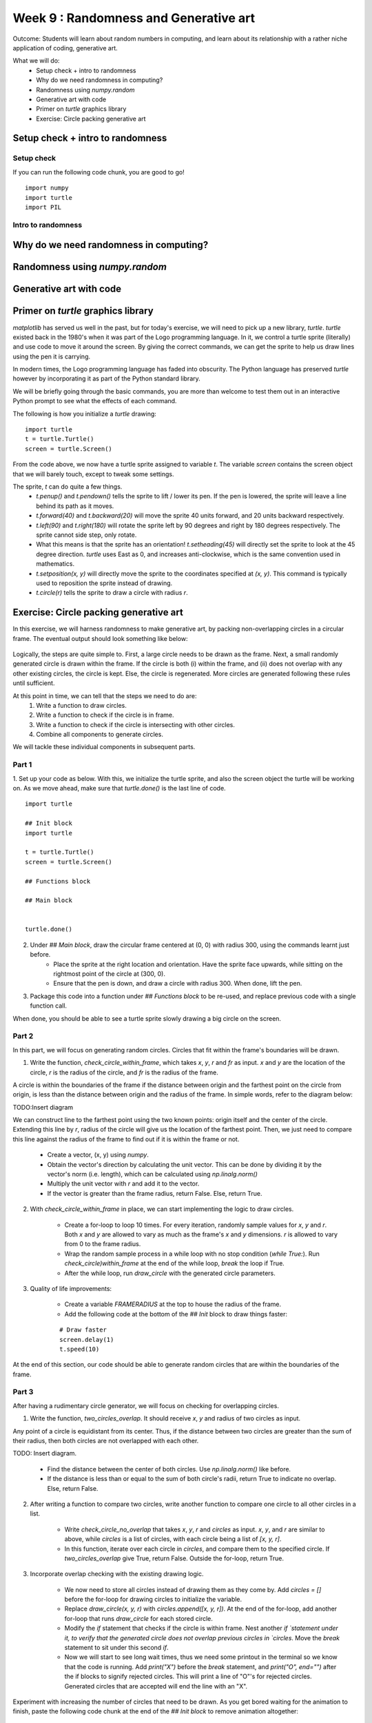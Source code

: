 Week 9 : Randomness and Generative art
======================================

Outcome: Students will learn about random numbers in computing, and learn about its relationship with a rather niche application of coding, generative art.

What we will do:
    * Setup check + intro to randomness
    * Why do we need randomness in computing?
    * Randomness using `numpy.random`
    * Generative art with code
    * Primer on `turtle` graphics library
    * Exercise: Circle packing generative art

Setup check + intro to randomness
---------------------------------
.. Section objective: 
.. Estimated time: 5 mins
.. Instructor notes: 

Setup check
^^^^^^^^^^^
If you can run the following code chunk, you are good to go!
::

    import numpy
    import turtle
    import PIL

Intro to randomness
^^^^^^^^^^^^^^^^^^^
.. [ ]What it is

Why do we need randomness in computing?
---------------------------------------
.. Section objective: 
.. Estimated time: 10 mins
.. Instructor notes: 

.. [ ]Randomness for cryptographic security
.. [ ]Randomness as part of statistical computing

Randomness using `numpy.random`
-------------------------------
.. Section objective: 
.. Estimated time: 15 mins
.. Instructor notes: 

.. [ ]Explain np.random.uniform, np.random.normal
.. [ ]Little exercise to program your own pair of dice

Generative art with code
------------------------
.. Section objective: 
.. Estimated time: 10 mins
.. Instructor notes: 

.. [ ]Brief history and background of generative art. Esp on its emergence w/ computers to piece together novel arrangements
.. [ ]Show some examples: Brian Eno's generative music
.. [ ]Show some visual examples online, generated w/ math

Primer on `turtle` graphics library
-----------------------------------
.. Section objective: 
.. Estimated time: 10 mins
.. Instructor notes: 

`matplotlib` has served us well in the past, but for today's exercise, we will need to pick up a new library, `turtle`. `turtle` existed back in the 1980's when it was part of the Logo programming language. In it, we control a turtle sprite (literally) and use code to move it around the screen. By giving the correct commands, we can get the sprite to help us draw lines using the pen it is carrying. 

In modern times, the Logo programming language has faded into obscurity. The Python language has preserved `turtle` however by incorporating it as part of the Python standard library.

We will be briefly going through the basic commands, you are more than welcome to test them out in an interactive Python prompt to see what the effects of each command.

The following is how you initialize a `turtle` drawing:
::

    import turtle
    t = turtle.Turtle()
    screen = turtle.Screen()

From the code above, we now have a turtle sprite assigned to variable `t`. The variable `screen` contains the screen object that we will barely touch, except to tweak some settings. 

The sprite, `t` can do quite a few things. 
    * `t.penup()` and `t.pendown()` tells the sprite to lift / lower its pen. If the pen is lowered, the sprite will leave a line behind its path as it moves. 
    * `t.forward(40)` and `t.backward(20)` will move the sprite 40 units forward, and 20 units backward respectively.
    * `t.left(90)` and `t.right(180)` will rotate the sprite left by 90 degrees and right by 180 degrees respectively. The sprite cannot side step, only rotate. 
    * What this means is that the sprite has an orientation! `t.setheading(45)` will directly set the sprite to look at the 45 degree direction. `turtle` uses East as 0, and increases anti-clockwise, which is the same convention used in mathematics. 
    * `t.setposition(x, y)` will directly move the sprite to the coordinates specified at `(x, y)`. This command is typically used to reposition the sprite instead of drawing.
    * `t.circle(r)` tells the sprite to draw a circle with radius `r`. 


Exercise: Circle packing generative art
---------------------------------------
.. Section objective: 
.. Estimated time: 40 mins
.. Instructor notes: 

In this exercise, we will harness randomness to make generative art, by packing non-overlapping circles in a circular frame. The eventual output should look something like below:

.. figure:: images/week9-sol5.jpg
   :alt: sol5.py output

Logically, the steps are quite simple to. First, a large circle needs to be drawn as the frame. Next, a small randomly generated circle is drawn within the frame. If the circle is both (i) within the frame, and (ii) does not overlap with any other existing circles, the circle is kept. Else, the circle is regenerated. More circles are generated following these rules until sufficient. 

At this point in time, we can tell that the steps we need to do are: 
    1. Write a function to draw circles. 
    2. Write a function to check if the circle is in frame.
    3. Write a function to check if the circle is intersecting with other circles. 
    4. Combine all components to generate circles.

We will tackle these individual components in subsequent parts. 

Part 1
^^^^^^

1. Set up your code as below. With this, we initialize the turtle sprite, and also the screen object the turtle will be working on. As we move ahead, make sure that `turtle.done()` is the last line of code.
::

    import turtle
    
    ## Init block
    import turtle

    t = turtle.Turtle()
    screen = turtle.Screen()

    ## Functions block

    ## Main block


    turtle.done()

2. Under `## Main block`, draw the circular frame centered at (0, 0) with radius 300, using the commands learnt just before. 
    * Place the sprite at the right location and orientation. Have the sprite face upwards, while sitting on the rightmost point of the circle at (300, 0). 
    * Ensure that the pen is down, and draw a circle with radius 300. When done, lift the pen. 

3. Package this code into a function under `## Functions block` to be re-used, and replace previous code with a single function call. 

When done, you should be able to see a turtle sprite slowly drawing a big circle on the screen. 

Part 2
^^^^^^
In this part, we will focus on generating random circles. Circles that fit within the frame's boundaries will be drawn. 

1. Write the function, `check_circle_within_frame`, which takes `x`, `y`, `r` and `fr` as input. `x` and `y` are the location of the circle, `r` is the radius of the circle, and `fr` is the radius of the frame. 

A circle is within the boundaries of the frame if the distance between origin and the farthest point on the circle from origin, is less than the distance between origin and the radius of the frame. In simple words, refer to the diagram below:

TODO:Insert diagram

We can construct line to the farthest point using the two known points: origin itself and the center of the circle. Extending this line by `r`, radius of the circle will give us the location of the farthest point. Then, we just need to compare this line against the radius of the frame to find out if it is within the frame or not. 

    * Create a vector, (x, y) using `numpy`.
    * Obtain the vector's direction by calculating the unit vector. This can be done by dividing it by the vector's norm (i.e. length), which can be calculated using `np.linalg.norm()`
    * Multiply the unit vector with `r` and add it to the vector.
    * If the vector is greater than the frame radius, return False. Else, return True.

2. With `check_circle_within_frame` in place, we can start implementing the logic to draw circles. 
    
    * Create a for-loop to loop 10 times. For every iteration, randomly sample values for `x`, `y` and `r`. Both `x` and `y` are allowed to vary as much as the frame's `x` and `y` dimensions. `r` is allowed to vary from 0 to the frame radius.
    * Wrap the random sample process in a while loop with no stop condition (`while True:`). Run `check_circle)within_frame` at the end of the while loop, `break` the loop if True. 
    * After the while loop, run `draw_circle` with the generated circle parameters. 

3. Quality of life improvements:
    
    * Create a variable `FRAMERADIUS` at the top to house the radius of the frame. 
    * Add the following code at the bottom of the `## Init` block to draw things faster: 
    ::

        # Draw faster
        screen.delay(1)
        t.speed(10)

At the end of this section, our code should be able to generate random circles that are within the boundaries of the frame. 

Part 3
^^^^^^
After having a rudimentary circle generator, we will focus on checking for overlapping circles. 

1. Write the function, `two_circles_overlap`. It should receive `x`, `y` and radius of two circles as input.

Any point of a circle is equidistant from its center. Thus, if the distance between two circles are greater than the sum of their radius, then both circles are not overlapped with each other.

TODO: Insert diagram.

    * Find the distance between the center of both circles. Use `np.linalg.norm()` like before.
    * If the distance is less than or equal to the sum of both circle's radii, return True to indicate no overlap. Else, return False. 

2. After writing a function to compare two circles, write another function to compare one circle to all other circles in a list. 

    * Write `check_circle_no_overlap` that takes `x`, `y`, `r` and `circles` as input. `x`, `y`, and `r` are similar to above, while `circles` is a list of circles, with each circle being a list of `[x, y, r]`.
    * In this function, iterate over each circle in `circles`, and compare them to the specified circle. If `two_circles_overlap` give True, return False. Outside the for-loop, return True. 

3. Incorporate overlap checking with the existing drawing logic. 

    * We now need to store all circles instead of drawing them as they come by. Add `circles = []` before the for-loop for drawing circles to initialize the variable. 
    * Replace `draw_circle(x, y, r)` with `circles.append([x, y, r])`. At the end of the for-loop, add another for-loop that runs `draw_circle` for each stored circle. 
    * Modify the `if` statement that checks if the circle is within frame. Nest another `if `statement under it, to verify that the generated circle does not overlap previous circles in `circles`. Move the `break` statement to sit under this second `if`.
    * Now we will start to see long wait times, thus we need some printout in the terminal so we know that the code is running. Add `print("X")` before the `break` statement, and `print("O", end="")` after the if blocks to signify rejected circles. This will print a line of "O"'s for rejected circles. Generated circles that are accepted will end the line with an "X". 

Experiment with increasing the number of circles that need to be drawn. As you get bored waiting for the animation to finish, paste the following code chunk at the end of the `## Init block` to remove animation altogether:
::

    t.hideturtle()
    screen.tracer(False)

Part 4
^^^^^^
The core logic is complete. You can already make some nifty images by increasing the number of circles to generate! However, this process still has some room for improvement, to make it more efficient:

1. Notice the long bars of `O`'s while waiting for the code to complete? As the picture gets filled up, more and more circles are getting rejected due to overlap. We can spend less time creating circles that will get rejected by adjusting the range of radii accordingly. 

    * Initialize `rlim = 0`, and use it as the new upper limit for circle radii in the random sampling code chunk. 
    * Initialize `avgrejects = 0`, `pastrejectcounter = 0` and `rejectcounter = 0`. 
    * Above the line where we print `O`'s for rejected circles, increment `rejectcounter` by 1.
    * Before appending newly accepted circles to the list, add code to adjust `rlim`. Use the following code:
    ::

        avgrejects = avgrejects * 0.8 + 0.2 * (rejectcounter - pastrejectcounter)
        pastrejectcounter = rejectcounter
        print("Exponentially weighted average reject rate is", str(avgrejects))

    The above code takes an exponentially weighted average of the number of circles rejected on average for every generated circle that is accepted. Exponential weightage is used to store past results represented using just a single number, as well as smooth out instances where more / less circles than average are rejected before a circle is accepted. 

    The average number of rejects between accepted circles tells us if we should make the generated circles smaller to increase the acceptance rate. 
    
    If the average rejects goes above 10, set the new `rlim` to be multiplied by 0.9. If the average rejects drop below 5, multiply `rlim` by 1.1 instead. Print a message indicating the changes made so that they are visible in terminal.

2. The code will take a long time if a high number of circles is required. Depending on the randomness, this can either take a short time, or a long time. We can specify a max iteration limit so that the code will time out at a approximately constant duration. 
    * Specify MAXITER as 500, and `itercount = 0` in the `## Init` block. Change the `while True:` code to `while rejectcounter + len(circles) <= MAXITER` to use itercount <= MAXITER. Thus, always have constant runtime. 

3. Before `turtle.done()`, add code to print the number of circles generated as well as number of iterations run. Given that the program can now terminate due to creating all the circles required or hitting the max iteration limit, this information will be useful for us. 

With these changes implemented, more iterations will go towards generating accepted circles, we now have a method to ensure code execution time is capped at a maximum duration, and the terminal printouts are much more useful.

Part 5
^^^^^^
Thus far, we have the code configured to generate a certain number of circles. To max out the number of circles in the frame, we can of course specify an arbitrarily high number, increase max iterations and let it run. In this section, we will do better and be more precise, by quantifying the white space occupied in the frame, and generate circles until enough white space is occupied. 

1. Write the function `calc_packing_efficiency`, that takes `circles` and `framearea` as input. `circles` is the list of circles as before, while `framearea` is the area of the circular frame. 

    * In the function, calculate and sum the area for all circles in `circles`. Divide it by the area of the frame to obtain packing efficiency. 
    * Since area of frame is constant, calculate it once in the `## Init` block, and pass the constant to the function. 
    * Before returning, have the function print the sum of area of all circles, the area of the frame, as well as the packing efficiency. This will give a good indication of progress in the terminal. 

2. Modify the logic to use packing efficiency as the loop condition.

    * Modify the for-loop specifying number of circles to generate. Replace it with a `while` loop that continues to run as long as the packing efficiency is below target. Use 0.8 for this target.
    * Under the new `while` block, add an `if` statement to `break` the loop when `MAXITER` is exceeded. 
    
3. To save your images, add the following code chunk before `turtle.done()`, specifying the filename as required:
::

    # Added code chunk to save images
    import io
    from PIL import Image
    cv = screen.getcanvas()
    ps = cv.postscript()
    im = Image.open(io.BytesIO(ps.encode("utf-8")))
    im.save("week9-circle-packing.jpg")

Increase MAXITER and let the code run. Note that there is a lot of room for further customization in this code, e.g. adding colour, controlling the size evolution of the circles, using other shapes for the frame etc.

Conclusion
----------
.. Section objective: 
.. Estimated time: 5 mins
.. Instructor notes: 

In this class we learnt about:
    * randomness in computing, its applications, and how to use it in Python
    * how code can be used to generate art
    * making some generative art of our own!

Further reading
---------------
P. Prusinkiewicz and Aristid Lindenmayer. 1990. The algorithmic beauty of plants. Springer-Verlag, Berlin, Heidelberg.
